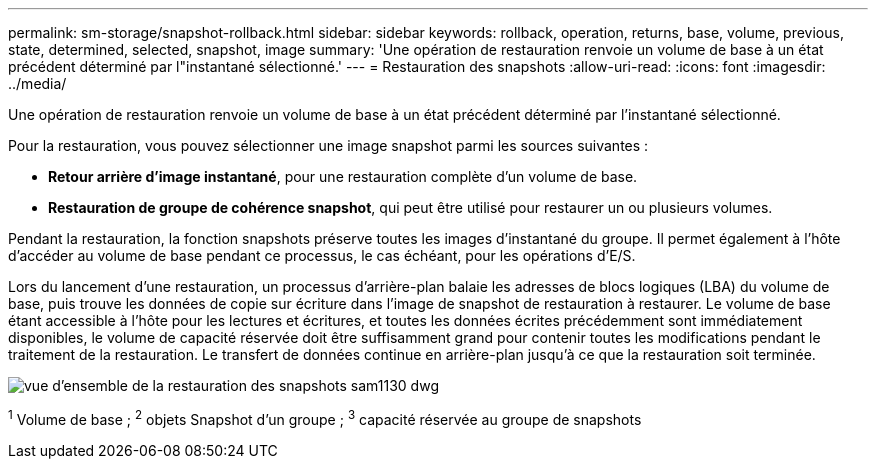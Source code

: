 ---
permalink: sm-storage/snapshot-rollback.html 
sidebar: sidebar 
keywords: rollback, operation, returns, base, volume, previous, state, determined, selected, snapshot, image 
summary: 'Une opération de restauration renvoie un volume de base à un état précédent déterminé par l"instantané sélectionné.' 
---
= Restauration des snapshots
:allow-uri-read: 
:icons: font
:imagesdir: ../media/


[role="lead"]
Une opération de restauration renvoie un volume de base à un état précédent déterminé par l'instantané sélectionné.

Pour la restauration, vous pouvez sélectionner une image snapshot parmi les sources suivantes :

* *Retour arrière d'image instantané*, pour une restauration complète d'un volume de base.
* *Restauration de groupe de cohérence snapshot*, qui peut être utilisé pour restaurer un ou plusieurs volumes.


Pendant la restauration, la fonction snapshots préserve toutes les images d'instantané du groupe. Il permet également à l'hôte d'accéder au volume de base pendant ce processus, le cas échéant, pour les opérations d'E/S.

Lors du lancement d'une restauration, un processus d'arrière-plan balaie les adresses de blocs logiques (LBA) du volume de base, puis trouve les données de copie sur écriture dans l'image de snapshot de restauration à restaurer. Le volume de base étant accessible à l'hôte pour les lectures et écritures, et toutes les données écrites précédemment sont immédiatement disponibles, le volume de capacité réservée doit être suffisamment grand pour contenir toutes les modifications pendant le traitement de la restauration. Le transfert de données continue en arrière-plan jusqu'à ce que la restauration soit terminée.

image::../media/sam1130-dwg-snapshots-rollback-overview.gif[vue d'ensemble de la restauration des snapshots sam1130 dwg]

^1^ Volume de base ; ^2^ objets Snapshot d’un groupe ; ^3^ capacité réservée au groupe de snapshots
